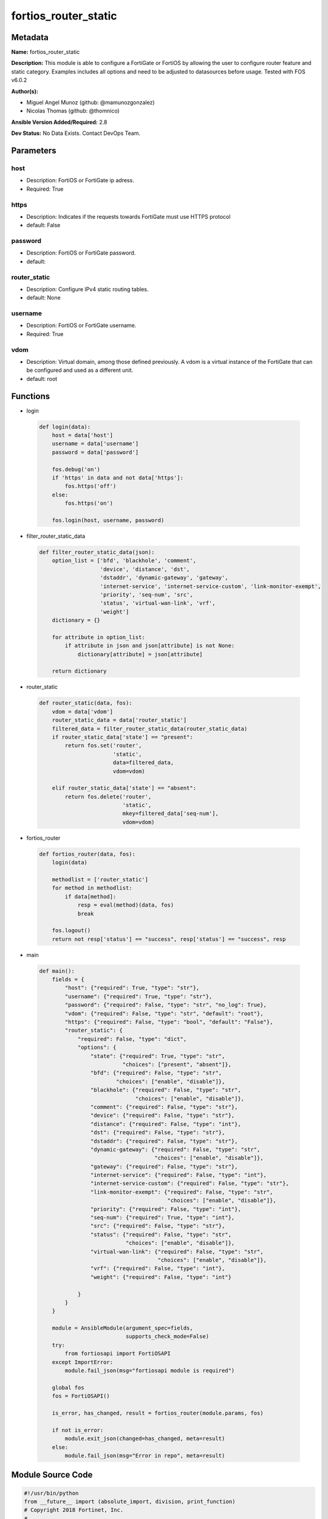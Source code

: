 =====================
fortios_router_static
=====================


Metadata
--------




**Name:** fortios_router_static

**Description:** This module is able to configure a FortiGate or FortiOS by allowing the user to configure router feature and static category. Examples includes all options and need to be adjusted to datasources before usage. Tested with FOS v6.0.2


**Author(s):** 

- Miguel Angel Munoz (github: @mamunozgonzalez)

- Nicolas Thomas (github: @thomnico)



**Ansible Version Added/Required:** 2.8

**Dev Status:** No Data Exists. Contact DevOps Team.

Parameters
----------

host
++++

- Description: FortiOS or FortiGate ip adress.

  

- Required: True

https
+++++

- Description: Indicates if the requests towards FortiGate must use HTTPS protocol

  

- default: False

password
++++++++

- Description: FortiOS or FortiGate password.

  

- default: 

router_static
+++++++++++++

- Description: Configure IPv4 static routing tables.

  

- default: None

username
++++++++

- Description: FortiOS or FortiGate username.

  

- Required: True

vdom
++++

- Description: Virtual domain, among those defined previously. A vdom is a virtual instance of the FortiGate that can be configured and used as a different unit.

  

- default: root




Functions
---------




- login

 .. code-block:: python

    def login(data):
        host = data['host']
        username = data['username']
        password = data['password']
    
        fos.debug('on')
        if 'https' in data and not data['https']:
            fos.https('off')
        else:
            fos.https('on')
    
        fos.login(host, username, password)
    
    

- filter_router_static_data

 .. code-block:: python

    def filter_router_static_data(json):
        option_list = ['bfd', 'blackhole', 'comment',
                       'device', 'distance', 'dst',
                       'dstaddr', 'dynamic-gateway', 'gateway',
                       'internet-service', 'internet-service-custom', 'link-monitor-exempt',
                       'priority', 'seq-num', 'src',
                       'status', 'virtual-wan-link', 'vrf',
                       'weight']
        dictionary = {}
    
        for attribute in option_list:
            if attribute in json and json[attribute] is not None:
                dictionary[attribute] = json[attribute]
    
        return dictionary
    
    

- router_static

 .. code-block:: python

    def router_static(data, fos):
        vdom = data['vdom']
        router_static_data = data['router_static']
        filtered_data = filter_router_static_data(router_static_data)
        if router_static_data['state'] == "present":
            return fos.set('router',
                           'static',
                           data=filtered_data,
                           vdom=vdom)
    
        elif router_static_data['state'] == "absent":
            return fos.delete('router',
                              'static',
                              mkey=filtered_data['seq-num'],
                              vdom=vdom)
    
    

- fortios_router

 .. code-block:: python

    def fortios_router(data, fos):
        login(data)
    
        methodlist = ['router_static']
        for method in methodlist:
            if data[method]:
                resp = eval(method)(data, fos)
                break
    
        fos.logout()
        return not resp['status'] == "success", resp['status'] == "success", resp
    
    

- main

 .. code-block:: python

    def main():
        fields = {
            "host": {"required": True, "type": "str"},
            "username": {"required": True, "type": "str"},
            "password": {"required": False, "type": "str", "no_log": True},
            "vdom": {"required": False, "type": "str", "default": "root"},
            "https": {"required": False, "type": "bool", "default": "False"},
            "router_static": {
                "required": False, "type": "dict",
                "options": {
                    "state": {"required": True, "type": "str",
                              "choices": ["present", "absent"]},
                    "bfd": {"required": False, "type": "str",
                            "choices": ["enable", "disable"]},
                    "blackhole": {"required": False, "type": "str",
                                  "choices": ["enable", "disable"]},
                    "comment": {"required": False, "type": "str"},
                    "device": {"required": False, "type": "str"},
                    "distance": {"required": False, "type": "int"},
                    "dst": {"required": False, "type": "str"},
                    "dstaddr": {"required": False, "type": "str"},
                    "dynamic-gateway": {"required": False, "type": "str",
                                        "choices": ["enable", "disable"]},
                    "gateway": {"required": False, "type": "str"},
                    "internet-service": {"required": False, "type": "int"},
                    "internet-service-custom": {"required": False, "type": "str"},
                    "link-monitor-exempt": {"required": False, "type": "str",
                                            "choices": ["enable", "disable"]},
                    "priority": {"required": False, "type": "int"},
                    "seq-num": {"required": True, "type": "int"},
                    "src": {"required": False, "type": "str"},
                    "status": {"required": False, "type": "str",
                               "choices": ["enable", "disable"]},
                    "virtual-wan-link": {"required": False, "type": "str",
                                         "choices": ["enable", "disable"]},
                    "vrf": {"required": False, "type": "int"},
                    "weight": {"required": False, "type": "int"}
    
                }
            }
        }
    
        module = AnsibleModule(argument_spec=fields,
                               supports_check_mode=False)
        try:
            from fortiosapi import FortiOSAPI
        except ImportError:
            module.fail_json(msg="fortiosapi module is required")
    
        global fos
        fos = FortiOSAPI()
    
        is_error, has_changed, result = fortios_router(module.params, fos)
    
        if not is_error:
            module.exit_json(changed=has_changed, meta=result)
        else:
            module.fail_json(msg="Error in repo", meta=result)
    
    



Module Source Code
------------------

.. code-block:: python

    #!/usr/bin/python
    from __future__ import (absolute_import, division, print_function)
    # Copyright 2018 Fortinet, Inc.
    #
    # This program is free software: you can redistribute it and/or modify
    # it under the terms of the GNU General Public License as published by
    # the Free Software Foundation, either version 3 of the License, or
    # (at your option) any later version.
    #
    # This program is distributed in the hope that it will be useful,
    # but WITHOUT ANY WARRANTY; without even the implied warranty of
    # MERCHANTABILITY or FITNESS FOR A PARTICULAR PURPOSE.  See the
    # GNU General Public License for more details.
    #
    # You should have received a copy of the GNU General Public License
    # along with this program.  If not, see <https://www.gnu.org/licenses/>.
    #
    # the lib use python logging can get it if the following is set in your
    # Ansible config.
    
    __metaclass__ = type
    
    ANSIBLE_METADATA = {'status': ['preview'],
                        'supported_by': 'community',
                        'metadata_version': '1.1'}
    
    DOCUMENTATION = '''
    ---
    module: fortios_router_static
    short_description: Configure IPv4 static routing tables.
    description:
        - This module is able to configure a FortiGate or FortiOS by
          allowing the user to configure router feature and static category.
          Examples includes all options and need to be adjusted to datasources before usage.
          Tested with FOS v6.0.2
    version_added: "2.8"
    author:
        - Miguel Angel Munoz (@mamunozgonzalez)
        - Nicolas Thomas (@thomnico)
    notes:
        - Requires fortiosapi library developed by Fortinet
        - Run as a local_action in your playbook
    requirements:
        - fortiosapi>=0.9.8
    options:
        host:
           description:
                - FortiOS or FortiGate ip adress.
           required: true
        username:
            description:
                - FortiOS or FortiGate username.
            required: true
        password:
            description:
                - FortiOS or FortiGate password.
            default: ""
        vdom:
            description:
                - Virtual domain, among those defined previously. A vdom is a
                  virtual instance of the FortiGate that can be configured and
                  used as a different unit.
            default: root
        https:
            description:
                - Indicates if the requests towards FortiGate must use HTTPS
                  protocol
            type: bool
            default: false
        router_static:
            description:
                - Configure IPv4 static routing tables.
            default: null
            suboptions:
                state:
                    description:
                        - Indicates whether to create or remove the object
                    choices:
                        - present
                        - absent
                bfd:
                    description:
                        - Enable/disable Bidirectional Forwarding Detection (BFD).
                    choices:
                        - enable
                        - disable
                blackhole:
                    description:
                        - Enable/disable black hole.
                    choices:
                        - enable
                        - disable
                comment:
                    description:
                        - Optional comments.
                device:
                    description:
                        - Gateway out interface or tunnel. Source system.interface.name.
                distance:
                    description:
                        - Administrative distance (1 - 255).
                dst:
                    description:
                        - Destination IP and mask for this route.
                dstaddr:
                    description:
                        - Name of firewall address or address group. Source firewall.address.name firewall.addrgrp.name.
                dynamic-gateway:
                    description:
                        - Enable use of dynamic gateway retrieved from a DHCP or PPP server.
                    choices:
                        - enable
                        - disable
                gateway:
                    description:
                        - Gateway IP for this route.
                internet-service:
                    description:
                        - Application ID in the Internet service database. Source firewall.internet-service.id.
                internet-service-custom:
                    description:
                        - Application name in the Internet service custom database. Source firewall.internet-service-custom.name.
                link-monitor-exempt:
                    description:
                        - Enable/disable withdrawing this route when link monitor or health check is down.
                    choices:
                        - enable
                        - disable
                priority:
                    description:
                        - Administrative priority (0 - 4294967295).
                seq-num:
                    description:
                        - Sequence number.
                    required: true
                src:
                    description:
                        - Source prefix for this route.
                status:
                    description:
                        - Enable/disable this static route.
                    choices:
                        - enable
                        - disable
                virtual-wan-link:
                    description:
                        - Enable/disable egress through the virtual-wan-link.
                    choices:
                        - enable
                        - disable
                vrf:
                    description:
                        - Virtual Routing Forwarding ID.
                weight:
                    description:
                        - Administrative weight (0 - 255).
    '''
    
    EXAMPLES = '''
    - hosts: localhost
      vars:
       host: "192.168.122.40"
       username: "admin"
       password: ""
       vdom: "root"
      tasks:
      - name: Configure IPv4 static routing tables.
        fortios_router_static:
          host:  "{{ host }}"
          username: "{{ username }}"
          password: "{{ password }}"
          vdom:  "{{ vdom }}"
          router_static:
            state: "present"
            bfd: "enable"
            blackhole: "enable"
            comment: "Optional comments."
            device: "<your_own_value> (source system.interface.name)"
            distance: "7"
            dst: "<your_own_value>"
            dstaddr: "<your_own_value> (source firewall.address.name firewall.addrgrp.name)"
            dynamic-gateway: "enable"
            gateway: "<your_own_value>"
            internet-service: "12 (source firewall.internet-service.id)"
            internet-service-custom: "<your_own_value> (source firewall.internet-service-custom.name)"
            link-monitor-exempt: "enable"
            priority: "15"
            seq-num: "16"
            src: "<your_own_value>"
            status: "enable"
            virtual-wan-link: "enable"
            vrf: "20"
            weight: "21"
    '''
    
    RETURN = '''
    build:
      description: Build number of the fortigate image
      returned: always
      type: string
      sample: '1547'
    http_method:
      description: Last method used to provision the content into FortiGate
      returned: always
      type: string
      sample: 'PUT'
    http_status:
      description: Last result given by FortiGate on last operation applied
      returned: always
      type: string
      sample: "200"
    mkey:
      description: Master key (id) used in the last call to FortiGate
      returned: success
      type: string
      sample: "key1"
    name:
      description: Name of the table used to fulfill the request
      returned: always
      type: string
      sample: "urlfilter"
    path:
      description: Path of the table used to fulfill the request
      returned: always
      type: string
      sample: "webfilter"
    revision:
      description: Internal revision number
      returned: always
      type: string
      sample: "17.0.2.10658"
    serial:
      description: Serial number of the unit
      returned: always
      type: string
      sample: "FGVMEVYYQT3AB5352"
    status:
      description: Indication of the operation's result
      returned: always
      type: string
      sample: "success"
    vdom:
      description: Virtual domain used
      returned: always
      type: string
      sample: "root"
    version:
      description: Version of the FortiGate
      returned: always
      type: string
      sample: "v5.6.3"
    
    '''
    
    from ansible.module_utils.basic import AnsibleModule
    
    fos = None
    
    
    def login(data):
        host = data['host']
        username = data['username']
        password = data['password']
    
        fos.debug('on')
        if 'https' in data and not data['https']:
            fos.https('off')
        else:
            fos.https('on')
    
        fos.login(host, username, password)
    
    
    def filter_router_static_data(json):
        option_list = ['bfd', 'blackhole', 'comment',
                       'device', 'distance', 'dst',
                       'dstaddr', 'dynamic-gateway', 'gateway',
                       'internet-service', 'internet-service-custom', 'link-monitor-exempt',
                       'priority', 'seq-num', 'src',
                       'status', 'virtual-wan-link', 'vrf',
                       'weight']
        dictionary = {}
    
        for attribute in option_list:
            if attribute in json and json[attribute] is not None:
                dictionary[attribute] = json[attribute]
    
        return dictionary
    
    
    def router_static(data, fos):
        vdom = data['vdom']
        router_static_data = data['router_static']
        filtered_data = filter_router_static_data(router_static_data)
        if router_static_data['state'] == "present":
            return fos.set('router',
                           'static',
                           data=filtered_data,
                           vdom=vdom)
    
        elif router_static_data['state'] == "absent":
            return fos.delete('router',
                              'static',
                              mkey=filtered_data['seq-num'],
                              vdom=vdom)
    
    
    def fortios_router(data, fos):
        login(data)
    
        methodlist = ['router_static']
        for method in methodlist:
            if data[method]:
                resp = eval(method)(data, fos)
                break
    
        fos.logout()
        return not resp['status'] == "success", resp['status'] == "success", resp
    
    
    def main():
        fields = {
            "host": {"required": True, "type": "str"},
            "username": {"required": True, "type": "str"},
            "password": {"required": False, "type": "str", "no_log": True},
            "vdom": {"required": False, "type": "str", "default": "root"},
            "https": {"required": False, "type": "bool", "default": "False"},
            "router_static": {
                "required": False, "type": "dict",
                "options": {
                    "state": {"required": True, "type": "str",
                              "choices": ["present", "absent"]},
                    "bfd": {"required": False, "type": "str",
                            "choices": ["enable", "disable"]},
                    "blackhole": {"required": False, "type": "str",
                                  "choices": ["enable", "disable"]},
                    "comment": {"required": False, "type": "str"},
                    "device": {"required": False, "type": "str"},
                    "distance": {"required": False, "type": "int"},
                    "dst": {"required": False, "type": "str"},
                    "dstaddr": {"required": False, "type": "str"},
                    "dynamic-gateway": {"required": False, "type": "str",
                                        "choices": ["enable", "disable"]},
                    "gateway": {"required": False, "type": "str"},
                    "internet-service": {"required": False, "type": "int"},
                    "internet-service-custom": {"required": False, "type": "str"},
                    "link-monitor-exempt": {"required": False, "type": "str",
                                            "choices": ["enable", "disable"]},
                    "priority": {"required": False, "type": "int"},
                    "seq-num": {"required": True, "type": "int"},
                    "src": {"required": False, "type": "str"},
                    "status": {"required": False, "type": "str",
                               "choices": ["enable", "disable"]},
                    "virtual-wan-link": {"required": False, "type": "str",
                                         "choices": ["enable", "disable"]},
                    "vrf": {"required": False, "type": "int"},
                    "weight": {"required": False, "type": "int"}
    
                }
            }
        }
    
        module = AnsibleModule(argument_spec=fields,
                               supports_check_mode=False)
        try:
            from fortiosapi import FortiOSAPI
        except ImportError:
            module.fail_json(msg="fortiosapi module is required")
    
        global fos
        fos = FortiOSAPI()
    
        is_error, has_changed, result = fortios_router(module.params, fos)
    
        if not is_error:
            module.exit_json(changed=has_changed, meta=result)
        else:
            module.fail_json(msg="Error in repo", meta=result)
    
    
    if __name__ == '__main__':
        main()


